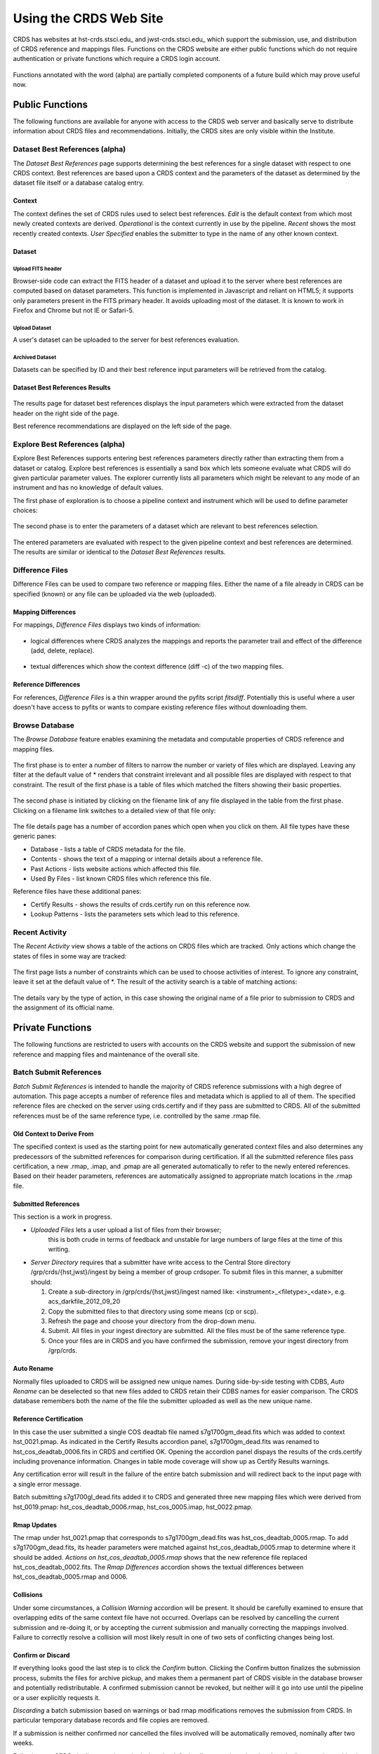 
Using the CRDS Web Site
=======================

CRDS has websites at hst-crds.stsci.edu_ and jwst-crds.stsci.edu_ which support the submission, use,
and distribution of CRDS reference and mappings files.   Functions on the CRDS
website are either public functions which do not require authentication or private
functions which require a CRDS login account.

.. _crds-hst.stsci.edu: http://hst-crds.stsci.edu/
.. _crds-jwst.stsci.edu: http://jwst-crds.stsci.edu/

.. figure:: images/web_index.png
   :scale: 50 %
   :alt: home page of CRDS website


Functions annotated with the word (alpha) are partially completed components of
a future build which may prove useful now.

Public Functions
----------------

The following functions are available for anyone with access to the CRDS web
server and basically serve to distribute information about CRDS files and
recommendations.   Initially,  the CRDS sites are only visible within the Institute.

Dataset Best References (alpha)
...............................

The *Dataset Best References* page supports determining the best references for
a single dataset with respect to one CRDS context.   Best references are based 
upon a CRDS context and the parameters of the dataset as determined by the 
dataset file itself or a database catalog entry.

.. figure:: images/web_dataset_bestrefs.png
   :scale: 50 %
   :alt: dataset based best references input page

Context
+++++++

The context defines the set of CRDS rules used to select best references.
*Edit* is the default context from which most newly created contexts are derived.  
*Operational* is the context currently in use by the pipeline.   *Recent* shows
the most recently created contexts.   *User Specified* enables the submitter to 
type in the name of any other known context.

Dataset
+++++++

Upload FITS header
!!!!!!!!!!!!!!!!!!

Browser-side code can extract the FITS header of a dataset and upload it to the
server where best references are computed based on dataset parameters.   This
function is implemented in Javascript and reliant on HTML5;  it supports only
parameters present in the FITS primary header.   It avoids uploading most of the
dataset.   It is known to work in Firefox and Chrome but not IE or Safari-5.
  
Upload Dataset
!!!!!!!!!!!!!!

A user's dataset can be uploaded to the server for best references evaluation.

Archived Dataset
!!!!!!!!!!!!!!!!

Datasets can be specified by ID and their best reference input parameters will 
be retrieved from the catalog.

Dataset Best References Results
+++++++++++++++++++++++++++++++

.. figure:: images/web_dataset_bestrefs_results.png
   :scale: 50 %
   :alt: dataset based best references results page
   
The results page for dataset best references displays the input parameters which
were extracted from the dataset header on the right side of the page.

Best reference recommendations are displayed on the left side of the page.


Explore Best References (alpha)
...............................

Explore Best References supports entering best references parameters directly
rather than extracting them from a dataset or catalog.   Explore best references
is essentially a sand box which lets someone evaluate what CRDS will do given
particular parameter values.  The explorer currently lists all parameters 
which might be relevant to any mode of an instrument and has no knowledge of 
default values.  

The first phase of exploration is to choose a pipeline context and instrument
which will be used to define parameter choices:   

.. figure:: images/web_explore_bestrefs.png
   :scale: 50 %
   :alt: user input based best references

The second phase is to enter the parameters of a dataset which are relevant 
to best references selection.  

.. figure:: images/web_explore_bestrefs_parameters.png
   :scale: 50 %
   :alt: user input based best references

The entered parameters are evaluated with respect to the given pipeline context
and best references are determined.   The results are similar or identical to
the *Dataset Best References* results.

Difference Files
................

Difference Files can be used to compare two reference or mapping files.   Either
the name of a file already in CRDS can be specified (known) or any file can be
uploaded via the web (uploaded).

.. figure:: images/web_difference.png
   :scale: 50 %
   :alt: file difference input

Mapping Differences
+++++++++++++++++++

For mappings,  *Difference Files* displays two kinds of information:

.. figure:: images/web_difference_summary.png
   :scale: 50 %
   :alt: file difference summary

* logical differences where CRDS analyzes the mappings and reports the
  parameter trail and effect of the difference (add, delete, replace).

.. figure:: images/web_difference_logical.png
   :scale: 50 %
   :alt: file difference logical

* textual differences which show the context difference (diff -c) of the
  two mapping files.

.. figure:: images/web_difference_text.png
   :scale: 50 %
   :alt: file difference textual


Reference Differences
+++++++++++++++++++++

For references,  *Difference Files* is a thin wrapper around the pyfits
script *fitsdiff*.   Potentially this is useful where a user doesn't have access 
to pyfits or wants to compare existing reference files without downloading them.


Browse Database
...............

The *Browse Database* feature enables examining the metadata and computable
properties of CRDS reference and mapping files.

.. figure:: images/web_browse_database.png
   :scale: 50 %
   :alt: database browse filter page

The first phase is to enter a number of filters to narrow the number or variety 
of files which are displayed.   Leaving any filter at the default value of *
renders that constraint irrelevant and all possible files are displayed with
respect to that constraint.   The result of the first phase is a table of files
which matched the filters showing their basic properties.

.. figure:: images/web_browse_database_files.png
   :scale: 50 %
   :alt: database browse filter page

The second phase is initiated by clicking on the filename link of any file
displayed in the table from the first phase.   Clicking on a filename link switches
to a detailed view of that file only:

.. figure:: images/web_browse_database_details.png
   :scale: 50 %
   :alt: database browse details page
   
The file details page has a number of accordion panes which open when you
click on them.  All file types have these generic panes:

- Database - lists a table of CRDS metadata for the file.

- Contents - shows the text of a mapping or internal details about a reference file.

- Past Actions  - lists website actions which affected this file.

- Used By Files - list known CRDS files which reference this file.

Reference files have these additional panes:

- Certify Results - shows the results of crds.certify run on this reference now.

- Lookup Patterns - lists the parameters sets which lead to this reference.

Recent Activity
...............

The *Recent Activity* view shows a table of the actions on CRDS files which
are tracked.  Only actions which change the states of files in some way are 
tracked:

.. figure:: images/web_recent_activity.png
   :scale: 50 %
   :alt: database browse details page
   
The first page lists a number of constraints which can be used to choose
activities of interest.   To ignore any constraint,  leave it set at the default
value of *.   The result of the activity search is a table of matching actions:

.. figure:: images/web_recent_activity_results.png
   :scale: 50 %
   :alt: database browse details page
   
The details vary by the type of action,  in this case showing the original name
of a file prior to submission to CRDS and the assignment of its official name.

Private Functions
-----------------

The following functions are restricted to users with accounts on the CRDS website
and support the submission of new reference and mapping files and maintenance
of the overall site.

Batch Submit References
.......................

*Batch Submit References* is intended to handle the majority of CRDS reference
submissions with a high degree of automation.   This page accepts a number of
reference files and metadata which is applied to all of them.   The specified
reference files are checked on the server using crds.certify and if they pass
are submitted to CRDS.   All of the submitted references must be of the same
reference type,  i.e. controlled by the same .rmap file.

.. figure:: images/web_batch_submit.png
   :scale: 50 %
   :alt: batch reference submission inputs
   
Old Context to Derive From
++++++++++++++++++++++++++

The specified context is used as the starting point for new automatically 
generated context files and also determines any predecessors of the submitted 
references for comparison during certification.   If all the submitted reference
files pass certification,  a new .rmap, .imap, and .pmap are all generated
automatically to refer to the newly entered references.    Based on their
header parameters,  references are automatically assigned to appropriate
match locations in the .rmap file.

Submitted References
++++++++++++++++++++

This section is a work in progress.   

* *Uploaded Files* lets a user upload a list of files from their browser;  
   this is both crude in terms of feedback and unstable for large numbers of 
   large files at the time of this writing.   

* *Server Directory* requires that a submitter have write access to the 
  Central Store directory /grp/crds/{hst,jwst}/ingest by being a member of group 
  crdsoper.   To submit files in this manner,  a submitter should:
  
  1. Create a sub-directory in /grp/crds/{hst,jwst}/ingest named like: <instrument>_<filetype>_<date>,
     e.g. acs_darkfile_2012_09_20
  
  2. Copy the submitted files to that directory using some means (cp or scp).
  
  3. Refresh the page and choose your directory from the drop-down menu.
  
  4. Submit.   All files in your ingest directory are submitted.   All the files
     must be of the same reference type.
  
  5. Once your files are in CRDS and you have confirmed the submission,  
     remove your ingest directory from /grp/crds.

.. figure:: images/web_batch_submit_results.png
   :scale: 50 %
   :alt: batch reference submission results
   
Auto Rename
+++++++++++

Normally files uploaded to CRDS will be assigned new unique names.   During side-by-side
testing with CDBS,  *Auto Rename* can be deselected so that new files added to CRDS
retain their CDBS names for easier comparison.  The CRDS database remembers both
the name of the file the submitter uploaded as well as the new unique name.
   
Reference Certification
+++++++++++++++++++++++

In this case the user submitted a single COS deadtab file named
s7g1700gm_dead.fits which was added to context hst_0021.pmap.   As indicated in
the Certify Results accordion panel,  s7g1700gm_dead.fits was renamed to
hst_cos_deadtab_0006.fits in CRDS and certified OK.   Opening the accordion
panel dispays the results of the crds.certify including provenance information.
Changes in table mode coverage will show up as Certify Results warnings.

Any certification error will result in the failure of the entire batch
submission and will redirect back to the input page with a single error message.

Batch submitting s7g1700gl_dead.fits added it to CRDS and generated three new
mapping files which were derived from hst_0019.pmap:  hst_cos_deadtab_0006.rmap,
hst_cos_0005.imap, hst_0022.pmap.

Rmap Updates
++++++++++++

The rmap under hst_0021.pmap that corresponds to s7g1700gm_dead.fits was
hst_cos_deadtab_0005.rmap. To add s7g1700gm_dead.fits,  its header parameters
were matched against hst_cos_deadtab_0005.rmap to determine where it should be
added.   *Actions on hst_cos_deadtab_0005.rmap* shows that the new reference
file replaced hst_cos_deadtab_0002.fits.  The *Rmap Differences* accordion
shows the textual differences between hst_cos_deadtab_0005.rmap and 0006.

Collisions
++++++++++

Under some circumstances,  a *Collision Warning* accordion will be present.
It should be carefully examined to ensure that overlapping edits of the
same context file have not occurred.   Overlaps can be resolved by cancelling
the current submission and re-doing it, or by accepting the current submission
and manually correcting the mappings involved.   Failure to correctly resolve
a collision will most likely result in one of two sets of conflicting changes
being lost.

Confirm or Discard
++++++++++++++++++

If everything looks good the last step is to click the *Confirm* button.
Clicking the Confirm button finalizes the submission process,  submits the files
for archive pickup,  and makes them a permanent part of CRDS visible in the 
database browser and potentially redistributable.   A confirmed submission 
cannot be revoked,  but neither will it go into use until the pipeline or a 
user explicitly requests it.

*Discarding* a batch submission based on warnings or bad rmap modifications
removes the submission from CRDS.   In particular temporary database records
and file copies are removed.

If a submission is neither confirmed nor cancelled the files involved will be
automatically removed,  nominally after two weeks.

Following any CRDS pipeline mapping submission,  the default *edit* context
is updated to that pipeline mapping making it the default starting point for
future submissions.


Edit Rmap
.........

*Edit Rmap* provides a Javascript based rmap editor which supports adding or
replacing new rmap rows.   The existing prototype can add new USEAFTER rows
but cannot add new Match tuple cases.   The prototype works only on HST-style
rmaps which consist of an outer Match() selector and a number of inner 
UseAfter() selectors.

.. figure:: images/web_edit_rmap_filter.png
   :scale: 50 %
   :alt: edit rmap filtering

The first step is to select an rmap to edit by choosing filters of rmaps to list
and then clicking on one of the links in the *name* column:

.. figure:: images/web_edit_rmap_select.png
   :scale: 50 %
   :alt: edit rmap selection

The second step is to add or replace file lines in an rmap by clicking on a
useafter-date/filename line:

.. figure:: images/web_edit_rmap_click.png
   :scale: 50 %
   :alt: edit rmap editing
   
Clicking on a line exposes two buttons adjacent to it:  *+* and *replace*.

.. figure:: images/web_edit_rmap_edit.png
   :scale: 50 %
   :alt: edit rmap editing
   
New lines are added by clicking on the *+*.   This will open a line with a text
entry box below the clicked line for entering a USEAFTER date and a file input 
as well as some additional parameters.   A newly submitted reference file can 
be entered into the file input box and will be uploaded and submitted to CRDS 
when the page is submitted.

Clicking *replace* strikes out the clicked line and adds inputs below it at the
same USEAFTER time.   

Additional lines can be added by clicking the *+* adjacent to an added line.  An
added line can be removed by clicking the *delete* button adjacent to it.   A
replaced line can be restored by clicking on *unreplace*.

When the edited rmap is submitted,  the supplied reference files are uploaded
and certified.

Certify File
............

*Certify File* runs crds.certify on a file currently in CRDS (known) or on a file
uploaded to the server.

.. figure:: images/web_certify_file.png
   :scale: 50 %
   :alt: certify file inputs
   
If the certified file is a reference table,  the specified context is used to
locate a comparison file. 

Submit References
.................

*Submit References* provides a lower level interface for submitting a list of 
references which don't have to be of the same instrument and filetype.   No 
context mappings are generated to refer to the submitted files.   Submitted 
references must still pass through crds.certify.

.. figure:: images/web_submit_references.png
   :scale: 50 %
   :alt: create contexts inputs

Submit Mappings
...............

*Submit Mappings* provides a basic interface for submitting a list of mapping
files which don't have to be related.   This can be used to submit context files
which refer to files from *Submit References* and with fewer restrictions on
allowable changes.   Typically only .rmaps are submitted this way.   Mappings
submitted this way must also pass through crds.certify.   

.. figure:: images/web_submit_mappings.png
   :scale: 50 %
   :alt: create contexts inputs
   
Create Contexts
...............

*Create Contexts* provides a basic interface for automatically generating pipeline
and instrument context mappings which refer to the specified reference mapping
files.   

.. figure:: images/web_create_contexts.png
   :scale: 50 %
   :alt: create contexts inputs
   
Using *Create Contexts* the upper level mappings can be modified to refer to a
number of (most likely hand-edited) reference mappings.   Rmaps referred to by
create contexts must already be known to CRDS and can be typed into the


Set File Enable
...............

*Set File Enable* provides control over the Blacklist and Reject attributes of
a file.   

.. figure:: images/web_set_file_enable.png
   :scale: 50 %
   :alt: set file enable inputs
   
Rejecting a file is used to signal that the file should no longer be
used.   Rejecting a file affects only that file.   Blacklisting a file marks
the file as unusable,  but it also blacklists all files which directly or
indirectly refer to the original blacklisted file.   So,  blacklisting is
transitive,  but rejection is intransitive.   Either blacklisting or rejection
can be undone by marking the file as OK again using *Set File Enable*.  Only
files which are already known to CRDS can be rejected or blacklisted.

  